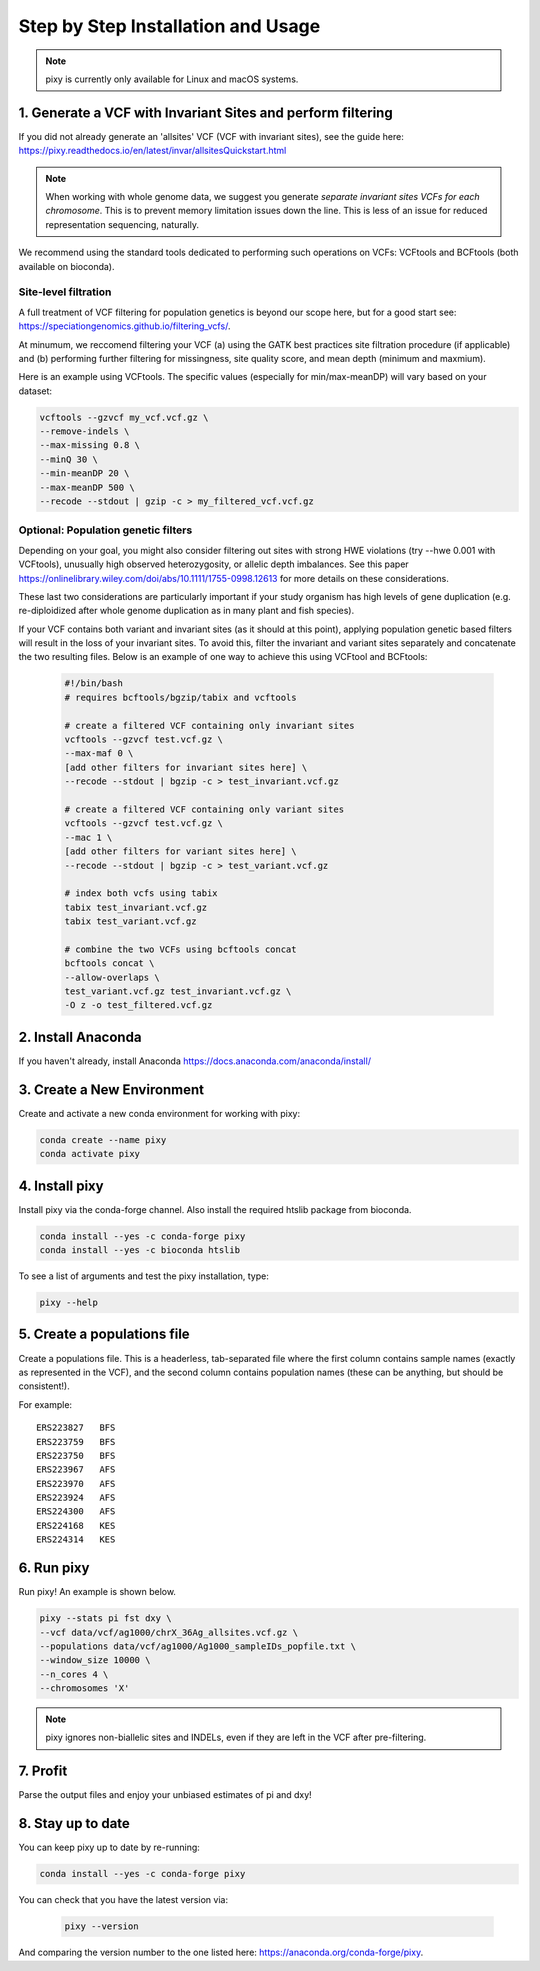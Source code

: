 ************
Step by Step Installation and Usage
************

.. note::
    pixy is currently only available for Linux and macOS systems.
    
 
1. Generate a VCF with Invariant Sites and perform filtering
======
If you did not already generate an 'allsites' VCF (VCF with invariant sites), see the guide here: https://pixy.readthedocs.io/en/latest/invar/allsitesQuickstart.html 

.. note::
    When working with whole genome data, we suggest you generate *separate invariant sites VCFs for each chromosome*. This is to prevent
    memory limitation issues down the line. This is less of an issue for reduced representation sequencing, naturally.

We recommend using the standard tools dedicated to performing such operations on VCFs: VCFtools and BCFtools (both available on bioconda).

Site-level filtration
------------------------
A full treatment of VCF filtering for population genetics is beyond our scope here, but for a good start see: https://speciationgenomics.github.io/filtering_vcfs/.

At minumum, we reccomend filtering your VCF (a) using the GATK best practices site filtration procedure (if applicable) and (b) performing further filtering for missingness, site quality score, and mean depth (minimum and maxmium). 

Here is an example using VCFtools. The specific values (especially for min/max-meanDP) will vary based on your dataset: 

.. code:: console

    vcftools --gzvcf my_vcf.vcf.gz \
    --remove-indels \
    --max-missing 0.8 \
    --minQ 30 \
    --min-meanDP 20 \
    --max-meanDP 500 \
    --recode --stdout | gzip -c > my_filtered_vcf.vcf.gz
 
 
Optional: Population genetic filters
------------------------
Depending on your goal, you might also consider filtering out sites with strong HWE violations (try --hwe 0.001 with VCFtools), unusually high observed heterozygosity, or allelic depth imbalances. See this paper https://onlinelibrary.wiley.com/doi/abs/10.1111/1755-0998.12613 for more details on these considerations. 

These last two considerations are particularly important if your study organism has high levels of gene duplication (e.g. re-diploidized after whole genome duplication as in many plant and fish species). 

If your VCF contains both variant and invariant sites (as it should at this point), applying population genetic based filters will result in the loss of your invariant sites. To avoid this, filter the invariant and variant sites separately and concatenate the two resulting files. Below is an example of one way to achieve this using VCFtool and BCFtools:
 
 .. code:: console

    #!/bin/bash
    # requires bcftools/bgzip/tabix and vcftools

    # create a filtered VCF containing only invariant sites
    vcftools --gzvcf test.vcf.gz \
    --max-maf 0 \
    [add other filters for invariant sites here] \ 
    --recode --stdout | bgzip -c > test_invariant.vcf.gz

    # create a filtered VCF containing only variant sites
    vcftools --gzvcf test.vcf.gz \
    --mac 1 \
    [add other filters for variant sites here] \ 
    --recode --stdout | bgzip -c > test_variant.vcf.gz

    # index both vcfs using tabix
    tabix test_invariant.vcf.gz
    tabix test_variant.vcf.gz

    # combine the two VCFs using bcftools concat
    bcftools concat \
    --allow-overlaps \
    test_variant.vcf.gz test_invariant.vcf.gz \
    -O z -o test_filtered.vcf.gz
 


2. Install Anaconda
======
If you haven't already, install Anaconda https://docs.anaconda.com/anaconda/install/ 

3. Create a New Environment
======
Create and activate a new conda environment for working with pixy:

.. code:: console

    conda create --name pixy
    conda activate pixy

4. Install pixy
======
Install pixy via the conda-forge channel. Also install the required htslib package from bioconda.

.. code:: console

    conda install --yes -c conda-forge pixy
    conda install --yes -c bioconda htslib

To see a list of arguments and test the pixy installation, type:

.. code:: console

    pixy --help


5. Create a populations file
======
Create a populations file. This is a headerless, tab-separated file where the first column contains sample names (exactly as represented in the VCF), and the second column contains population names (these can be anything, but should be consistent!).

For example:

.. parsed-literal::
    ERS223827	BFS
    ERS223759	BFS
    ERS223750	BFS
    ERS223967	AFS
    ERS223970	AFS
    ERS223924	AFS
    ERS224300	AFS
    ERS224168	KES
    ERS224314	KES

    
6. Run pixy
======

Run pixy! An example is shown below.

.. code:: console

    pixy --stats pi fst dxy \
    --vcf data/vcf/ag1000/chrX_36Ag_allsites.vcf.gz \
    --populations data/vcf/ag1000/Ag1000_sampleIDs_popfile.txt \
    --window_size 10000 \
    --n_cores 4 \
    --chromosomes 'X' 

.. note::
    pixy ignores non-biallelic sites and INDELs, even if they are left in the VCF after pre-filtering. 

7. Profit
======

Parse the output files and enjoy your unbiased estimates of pi and dxy!


8. Stay up to date
======

You can keep pixy up to date by re-running:

.. code:: console

    conda install --yes -c conda-forge pixy
 
You can check that you have the latest version via:
 
 .. code:: console
    
    pixy --version

And comparing the version number to the one listed here: https://anaconda.org/conda-forge/pixy.
